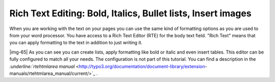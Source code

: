﻿.. include:: Images.txt

.. ==================================================
.. FOR YOUR INFORMATION
.. --------------------------------------------------
.. -*- coding: utf-8 -*- with BOM.

.. ==================================================
.. DEFINE SOME TEXTROLES
.. --------------------------------------------------
.. role::   underline
.. role::   typoscript(code)
.. role::   ts(typoscript)
   :class:  typoscript
.. role::   php(code)


Rich Text Editing: Bold, Italics, Bullet lists, Insert images
^^^^^^^^^^^^^^^^^^^^^^^^^^^^^^^^^^^^^^^^^^^^^^^^^^^^^^^^^^^^^

When you are working with the text on your pages you can use the same
kind of formatting options as you are used to from your word
processor. You have access to a Rich Text Editor (RTE) for the body
text field. "Rich Text" means that you can apply formatting to the
text in addition to just writing it.

|img-65| As you can see you can create lists, apply formatting like bold or
italic and even insert tables. This editor can be fully configured to
match all your needs. The configuration is not part of this tutorial.
You can find a description in the `:underline:`rtehtmlarea manual`
<http://typo3.org/documentation/document-library/extension-
manuals/rtehtmlarea_manual/current/>`_ .

